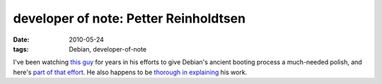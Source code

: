 developer of note: Petter Reinholdtsen
======================================

:date: 2010-05-24
:tags: Debian, developer-of-note



I've been watching `this guy`_ for years in his efforts to give Debian's
ancient booting process a much-needed polish, and here's `part of that
effort`_. He also happens to be `thorough in explaining`_ his work.

.. _this guy: http://www.hungry.com/~pere/
.. _part of that effort: http://lists.debian.org/debian-devel-announce/2010/05/msg00009.html
.. _thorough in explaining: http://lists.debian.org/cgi-bin/search?query=&DEFAULTOP=and&author=Petter+Reinholdtsen&sort=date&HITSPERPAGE=50&language=en
